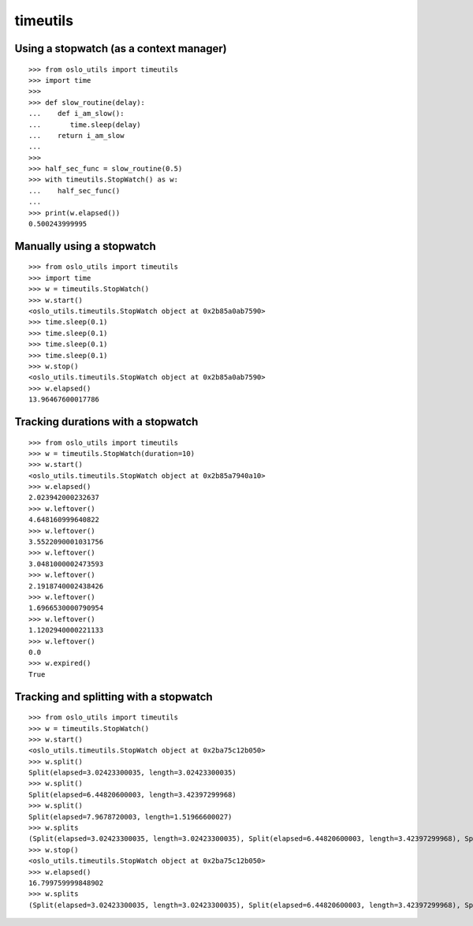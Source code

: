 ===========
 timeutils
===========

Using a stopwatch (as a context manager)
----------------------------------------

::

    >>> from oslo_utils import timeutils
    >>> import time
    >>>
    >>> def slow_routine(delay):
    ...    def i_am_slow():
    ...       time.sleep(delay)
    ...    return i_am_slow
    ...
    >>>
    >>> half_sec_func = slow_routine(0.5)
    >>> with timeutils.StopWatch() as w:
    ...    half_sec_func()
    ...
    >>> print(w.elapsed())
    0.500243999995


Manually using a stopwatch
--------------------------

::

    >>> from oslo_utils import timeutils
    >>> import time
    >>> w = timeutils.StopWatch()
    >>> w.start()
    <oslo_utils.timeutils.StopWatch object at 0x2b85a0ab7590>
    >>> time.sleep(0.1)
    >>> time.sleep(0.1)
    >>> time.sleep(0.1)
    >>> time.sleep(0.1)
    >>> w.stop()
    <oslo_utils.timeutils.StopWatch object at 0x2b85a0ab7590>
    >>> w.elapsed()
    13.96467600017786

Tracking durations with a stopwatch
-----------------------------------

::

    >>> from oslo_utils import timeutils
    >>> w = timeutils.StopWatch(duration=10)
    >>> w.start()
    <oslo_utils.timeutils.StopWatch object at 0x2b85a7940a10>
    >>> w.elapsed()
    2.023942000232637
    >>> w.leftover()
    4.648160999640822
    >>> w.leftover()
    3.5522090001031756
    >>> w.leftover()
    3.0481000002473593
    >>> w.leftover()
    2.1918740002438426
    >>> w.leftover()
    1.6966530000790954
    >>> w.leftover()
    1.1202940000221133
    >>> w.leftover()
    0.0
    >>> w.expired()
    True

Tracking and splitting with a stopwatch
---------------------------------------

::

    >>> from oslo_utils import timeutils
    >>> w = timeutils.StopWatch()
    >>> w.start()
    <oslo_utils.timeutils.StopWatch object at 0x2ba75c12b050>
    >>> w.split()
    Split(elapsed=3.02423300035, length=3.02423300035)
    >>> w.split()
    Split(elapsed=6.44820600003, length=3.42397299968)
    >>> w.split()
    Split(elapsed=7.9678720003, length=1.51966600027)
    >>> w.splits
    (Split(elapsed=3.02423300035, length=3.02423300035), Split(elapsed=6.44820600003, length=3.42397299968), Split(elapsed=7.9678720003, length=1.51966600027))
    >>> w.stop()
    <oslo_utils.timeutils.StopWatch object at 0x2ba75c12b050>
    >>> w.elapsed()
    16.799759999848902
    >>> w.splits
    (Split(elapsed=3.02423300035, length=3.02423300035), Split(elapsed=6.44820600003, length=3.42397299968), Split(elapsed=7.9678720003, length=1.51966600027))

